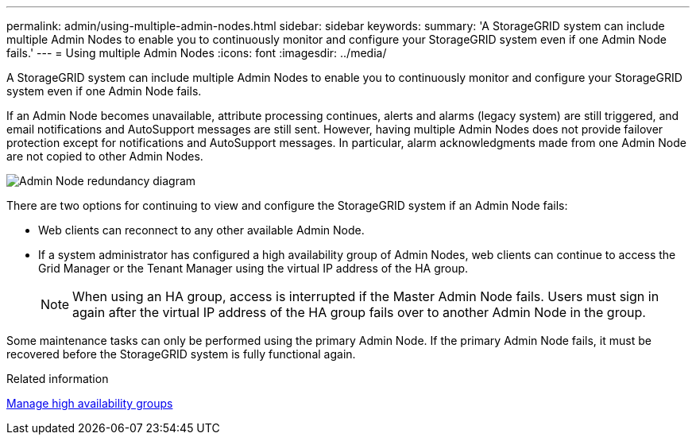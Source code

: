 ---
permalink: admin/using-multiple-admin-nodes.html
sidebar: sidebar
keywords: 
summary: 'A StorageGRID system can include multiple Admin Nodes to enable you to continuously monitor and configure your StorageGRID system even if one Admin Node fails.'
---
= Using multiple Admin Nodes
:icons: font
:imagesdir: ../media/

[.lead]
A StorageGRID system can include multiple Admin Nodes to enable you to continuously monitor and configure your StorageGRID system even if one Admin Node fails.

If an Admin Node becomes unavailable, attribute processing continues, alerts and alarms (legacy system) are still triggered, and email notifications and AutoSupport messages are still sent. However, having multiple Admin Nodes does not provide failover protection except for notifications and AutoSupport messages. In particular, alarm acknowledgments made from one Admin Node are not copied to other Admin Nodes.

image::../media/admin_node_redundancy.png[Admin Node redundancy diagram]

There are two options for continuing to view and configure the StorageGRID system if an Admin Node fails:

* Web clients can reconnect to any other available Admin Node.
* If a system administrator has configured a high availability group of Admin Nodes, web clients can continue to access the Grid Manager or the Tenant Manager using the virtual IP address of the HA group.
+
NOTE: When using an HA group, access is interrupted if the Master Admin Node fails. Users must sign in again after the virtual IP address of the HA group fails over to another Admin Node in the group.

Some maintenance tasks can only be performed using the primary Admin Node. If the primary Admin Node fails, it must be recovered before the StorageGRID system is fully functional again.

.Related information

xref:managing-high-availability-groups.adoc[Manage high availability groups]
